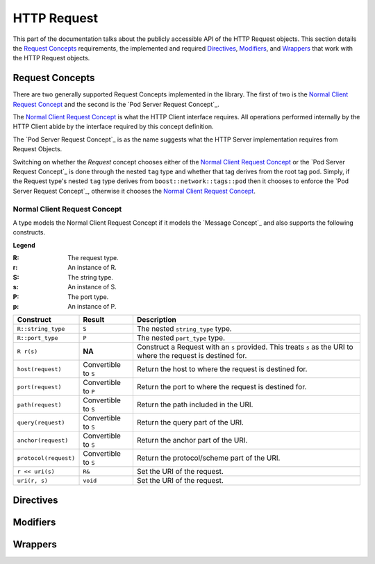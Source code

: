 
HTTP Request
============

This part of the documentation talks about the publicly accessible API of the
HTTP Request objects. This section details the `Request Concepts`_ requirements,
the implemented and required Directives_, Modifiers_, and Wrappers_ that work
with the HTTP Request objects.

Request Concepts
----------------

There are two generally supported Request Concepts implemented in the library.
The first of two is the `Normal Client Request Concept`_ and the second is the
`Pod Server Request Concept`_.

The `Normal Client Request Concept`_ is what the HTTP Client interface requires.
All operations performed internally by the HTTP Client abide by the interface
required by this concept definition.

The `Pod Server Request Concept`_ is as the name suggests what the HTTP Server
implementation requires from Request Objects.

Switching on whether the `Request` concept chooses either of the `Normal Client
Request Concept`_ or the `Pod Server Request Concept`_ is done through the
nested ``tag`` type and whether that tag derives from the root tag ``pod``.
Simply, if the Request type's nested ``tag`` type derives from
``boost::network::tags::pod`` then it chooses to enforce the `Pod Server Request
Concept`_, otherwise it chooses the `Normal Client Request Concept`_.

Normal Client Request Concept
~~~~~~~~~~~~~~~~~~~~~~~~~~~~~

A type models the Normal Client Request Concept if it models the `Message 
Concept`_ and also supports the following constructs.

**Legend**

:R: The request type.
:r: An instance of R.
:S: The string type.
:s: An instance of S.
:P: The port type.
:p: An instance of P.

+-----------------------+-------------+----------------------------------------+
| Construct             | Result      | Description                            |
+=======================+=============+========================================+
| ``R::string_type``    | ``S``       | The nested ``string_type`` type.       |
+-----------------------+-------------+----------------------------------------+
| ``R::port_type``      | ``P``       | The nested ``port_type`` type.         |
+-----------------------+-------------+----------------------------------------+
| ``R r(s)``            | **NA**      | Construct a Request with an ``s``      |
|                       |             | provided. This treats ``s`` as the URI |
|                       |             | to where the request is destined for.  |
+-----------------------+-------------+----------------------------------------+
| ``host(request)``     | Convertible | Return the host to where the request   |
|                       | to ``S``    | is destined for.                       |
+-----------------------+-------------+----------------------------------------+
| ``port(request)``     | Convertible | Return the port to where the request   |
|                       | to ``P``    | is destined for.                       |
+-----------------------+-------------+----------------------------------------+
| ``path(request)``     | Convertible | Return the path included in the URI.   |
|                       | to ``S``    |                                        |
+-----------------------+-------------+----------------------------------------+
| ``query(request)``    | Convertible | Return the query part of the URI.      |
|                       | to ``S``    |                                        |
+-----------------------+-------------+----------------------------------------+
| ``anchor(request)``   | Convertible | Return the anchor part of the URI.     |
|                       | to ``S``    |                                        |
+-----------------------+-------------+----------------------------------------+
| ``protocol(request)`` | Convertible | Return the protocol/scheme part of the |
|                       | to ``S``    | URI.                                   |
+-----------------------+-------------+----------------------------------------+
| ``r << uri(s)``       | ``R&``      | Set the URI of the request.            |
+-----------------------+-------------+----------------------------------------+
| ``uri(r, s)``         | ``void``    | Set the URI of the request.            |
+-----------------------+-------------+----------------------------------------+



Directives
----------

Modifiers
---------

Wrappers
--------
